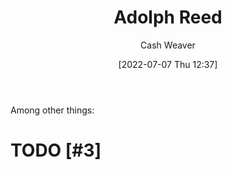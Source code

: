 :PROPERTIES:
:ID:       9547a103-ff4a-491f-b649-2cbc09cc0ce3
:END:
#+title: Adolph Reed
#+author: Cash Weaver
#+date: [2022-07-07 Thu 12:37]
#+filetags: :person:
Among other things:

* TODO [#3]

* Anki :noexport:
:PROPERTIES:
:ANKI_DECK: Default
:END:



